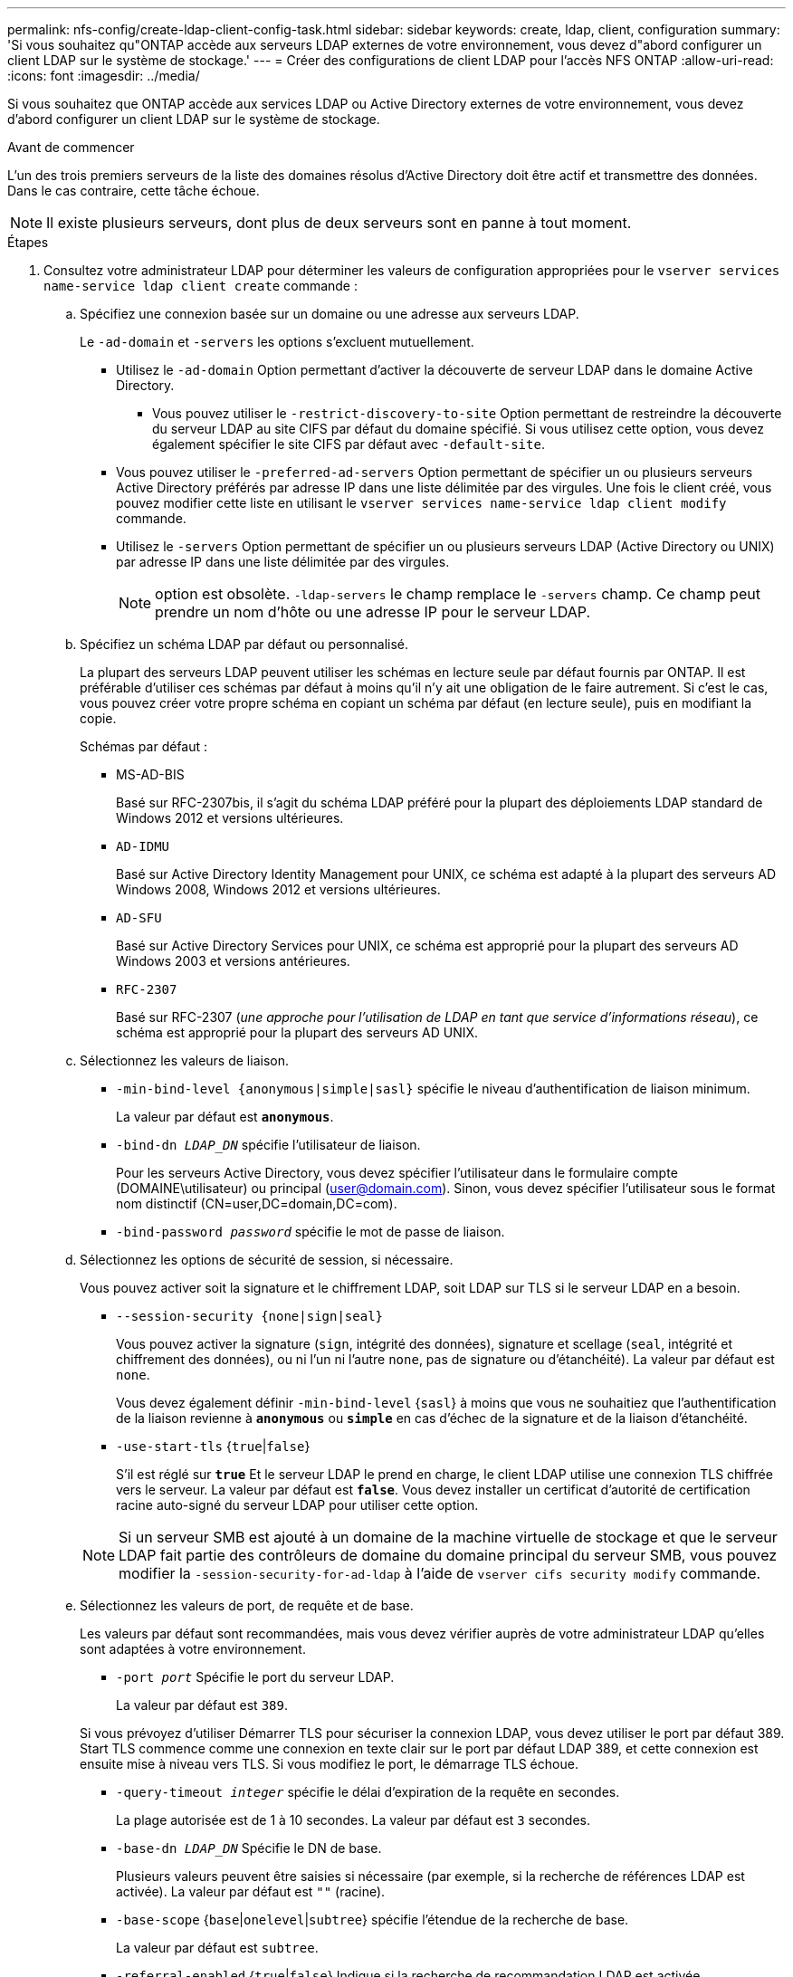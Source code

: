 ---
permalink: nfs-config/create-ldap-client-config-task.html 
sidebar: sidebar 
keywords: create, ldap, client, configuration 
summary: 'Si vous souhaitez qu"ONTAP accède aux serveurs LDAP externes de votre environnement, vous devez d"abord configurer un client LDAP sur le système de stockage.' 
---
= Créer des configurations de client LDAP pour l'accès NFS ONTAP
:allow-uri-read: 
:icons: font
:imagesdir: ../media/


[role="lead"]
Si vous souhaitez que ONTAP accède aux services LDAP ou Active Directory externes de votre environnement, vous devez d'abord configurer un client LDAP sur le système de stockage.

.Avant de commencer
L'un des trois premiers serveurs de la liste des domaines résolus d'Active Directory doit être actif et transmettre des données. Dans le cas contraire, cette tâche échoue.

[NOTE]
====
Il existe plusieurs serveurs, dont plus de deux serveurs sont en panne à tout moment.

====
.Étapes
. Consultez votre administrateur LDAP pour déterminer les valeurs de configuration appropriées pour le `vserver services name-service ldap client create` commande :
+
.. Spécifiez une connexion basée sur un domaine ou une adresse aux serveurs LDAP.
+
Le `-ad-domain` et `-servers` les options s'excluent mutuellement.

+
*** Utilisez le `-ad-domain` Option permettant d'activer la découverte de serveur LDAP dans le domaine Active Directory.
+
**** Vous pouvez utiliser le `-restrict-discovery-to-site` Option permettant de restreindre la découverte du serveur LDAP au site CIFS par défaut du domaine spécifié. Si vous utilisez cette option, vous devez également spécifier le site CIFS par défaut avec `-default-site`.


*** Vous pouvez utiliser le `-preferred-ad-servers` Option permettant de spécifier un ou plusieurs serveurs Active Directory préférés par adresse IP dans une liste délimitée par des virgules. Une fois le client créé, vous pouvez modifier cette liste en utilisant le `vserver services name-service ldap client modify` commande.
*** Utilisez le `-servers` Option permettant de spécifier un ou plusieurs serveurs LDAP (Active Directory ou UNIX) par adresse IP dans une liste délimitée par des virgules.
+
[NOTE]
====
option est obsolète.  `-ldap-servers` le champ remplace le  `-servers` champ. Ce champ peut prendre un nom d'hôte ou une adresse IP pour le serveur LDAP.

====


.. Spécifiez un schéma LDAP par défaut ou personnalisé.
+
La plupart des serveurs LDAP peuvent utiliser les schémas en lecture seule par défaut fournis par ONTAP. Il est préférable d'utiliser ces schémas par défaut à moins qu'il n'y ait une obligation de le faire autrement. Si c'est le cas, vous pouvez créer votre propre schéma en copiant un schéma par défaut (en lecture seule), puis en modifiant la copie.

+
Schémas par défaut :

+
*** MS-AD-BIS
+
Basé sur RFC-2307bis, il s'agit du schéma LDAP préféré pour la plupart des déploiements LDAP standard de Windows 2012 et versions ultérieures.

*** `AD-IDMU`
+
Basé sur Active Directory Identity Management pour UNIX, ce schéma est adapté à la plupart des serveurs AD Windows 2008, Windows 2012 et versions ultérieures.

*** `AD-SFU`
+
Basé sur Active Directory Services pour UNIX, ce schéma est approprié pour la plupart des serveurs AD Windows 2003 et versions antérieures.

*** `RFC-2307`
+
Basé sur RFC-2307 (_une approche pour l'utilisation de LDAP en tant que service d'informations réseau_), ce schéma est approprié pour la plupart des serveurs AD UNIX.



.. Sélectionnez les valeurs de liaison.
+
*** `-min-bind-level {anonymous|simple|sasl}` spécifie le niveau d'authentification de liaison minimum.
+
La valeur par défaut est `*anonymous*`.

*** `-bind-dn _LDAP_DN_` spécifie l'utilisateur de liaison.
+
Pour les serveurs Active Directory, vous devez spécifier l'utilisateur dans le formulaire compte (DOMAINE\utilisateur) ou principal (user@domain.com). Sinon, vous devez spécifier l'utilisateur sous le format nom distinctif (CN=user,DC=domain,DC=com).

*** `-bind-password _password_` spécifie le mot de passe de liaison.


.. Sélectionnez les options de sécurité de session, si nécessaire.
+
Vous pouvez activer soit la signature et le chiffrement LDAP, soit LDAP sur TLS si le serveur LDAP en a besoin.

+
*** `--session-security {none|sign|seal}`
+
Vous pouvez activer la signature (`sign`, intégrité des données), signature et scellage (`seal`, intégrité et chiffrement des données), ou ni l'un ni l'autre  `none`, pas de signature ou d'étanchéité). La valeur par défaut est `none`.

+
Vous devez également définir `-min-bind-level` {`sasl`} à moins que vous ne souhaitiez que l'authentification de la liaison revienne à `*anonymous*` ou `*simple*` en cas d'échec de la signature et de la liaison d'étanchéité.

*** `-use-start-tls` {`true`|`false`}
+
S'il est réglé sur `*true*` Et le serveur LDAP le prend en charge, le client LDAP utilise une connexion TLS chiffrée vers le serveur. La valeur par défaut est `*false*`. Vous devez installer un certificat d'autorité de certification racine auto-signé du serveur LDAP pour utiliser cette option.

+
[NOTE]
====
Si un serveur SMB est ajouté à un domaine de la machine virtuelle de stockage et que le serveur LDAP fait partie des contrôleurs de domaine du domaine principal du serveur SMB, vous pouvez modifier la `-session-security-for-ad-ldap` à l'aide de `vserver cifs security modify` commande.

====


.. Sélectionnez les valeurs de port, de requête et de base.
+
Les valeurs par défaut sont recommandées, mais vous devez vérifier auprès de votre administrateur LDAP qu'elles sont adaptées à votre environnement.

+
*** `-port _port_` Spécifie le port du serveur LDAP.
+
La valeur par défaut est `389`.

+
Si vous prévoyez d'utiliser Démarrer TLS pour sécuriser la connexion LDAP, vous devez utiliser le port par défaut 389. Start TLS commence comme une connexion en texte clair sur le port par défaut LDAP 389, et cette connexion est ensuite mise à niveau vers TLS. Si vous modifiez le port, le démarrage TLS échoue.

*** `-query-timeout _integer_` spécifie le délai d'expiration de la requête en secondes.
+
La plage autorisée est de 1 à 10 secondes. La valeur par défaut est `3` secondes.

*** `-base-dn _LDAP_DN_` Spécifie le DN de base.
+
Plusieurs valeurs peuvent être saisies si nécessaire (par exemple, si la recherche de références LDAP est activée). La valeur par défaut est `""` (racine).

*** `-base-scope` {`base`|`onelevel`|`subtree`} spécifie l'étendue de la recherche de base.
+
La valeur par défaut est `subtree`.

*** `-referral-enabled` {`true`|`false`} Indique si la recherche de recommandation LDAP est activée.
+
Depuis ONTAP 9.5, ceci permet au client LDAP de ONTAP de renvoyer des demandes de recherche à d'autres serveurs LDAP si une réponse de recommandation LDAP est renvoyée par le serveur LDAP principal indiquant que les enregistrements souhaités sont présents sur les serveurs LDAP mentionnés. La valeur par défaut est `*false*`.

+
Pour rechercher des enregistrements présents dans les serveurs LDAP désignés, la base-dn des enregistrements recommandés doit être ajoutée à la base-dn dans le cadre de la configuration du client LDAP.





. Créer une configuration client LDAP sur la VM de stockage :
+
`vserver services name-service ldap client create -vserver _vserver_name_ -client-config _client_config_name_ {-servers _LDAP_server_list_ | -ad-domain _ad_domain_} -preferred-ad-servers _preferred_ad_server_list_ -restrict-discovery-to-site {true|false} -default-site _CIFS_default_site_ -schema _schema_ -port 389 -query-timeout 3 -min-bind-level {anonymous|simple|sasl} -bind-dn _LDAP_DN_ -bind-password _password_ -base-dn _LDAP_DN_ -base-scope subtree -session-security {none|sign|seal} [-referral-enabled {true|false}]`

+
[NOTE]
====
Vous devez fournir le nom de la VM de stockage lors de la création d'une configuration client LDAP.

====
. Vérifiez que la configuration du client LDAP a bien été créée :
+
`vserver services name-service ldap client show -client-config client_config_name`



.Exemples
La commande suivante crée une nouvelle configuration de client LDAP nommée ldap1 pour que la VM de stockage vs1 fonctionne avec un serveur Active Directory pour LDAP :

[listing]
----
cluster1::> vserver services name-service ldap client create -vserver vs1 -client-config ldapclient1 -ad-domain addomain.example.com -schema AD-SFU -port 389 -query-timeout 3 -min-bind-level simple -base-dn DC=addomain,DC=example,DC=com -base-scope subtree -preferred-ad-servers 172.17.32.100
----
La commande suivante crée une nouvelle configuration de client LDAP nommée ldap1 pour que la machine virtuelle de stockage vs1 fonctionne avec un serveur Active Directory pour LDAP sur lequel la signature et le chiffrement sont nécessaires, et la découverte du serveur LDAP est limitée à un site particulier pour le domaine spécifié :

[listing]
----
cluster1::> vserver services name-service ldap client create -vserver vs1 -client-config ldapclient1 -ad-domain addomain.example.com -restrict-discovery-to-site true -default-site cifsdefaultsite.com -schema AD-SFU -port 389 -query-timeout 3 -min-bind-level sasl -base-dn DC=addomain,DC=example,DC=com -base-scope subtree -preferred-ad-servers 172.17.32.100 -session-security seal
----
La commande suivante crée une nouvelle configuration de client LDAP nommée ldap1 pour que la VM de stockage vs1 fonctionne avec un serveur Active Directory pour LDAP où la recherche de référence LDAP est requise :

[listing]
----
cluster1::> vserver services name-service ldap client create -vserver vs1 -client-config ldapclient1 -ad-domain addomain.example.com -schema AD-SFU -port 389 -query-timeout 3 -min-bind-level sasl -base-dn "DC=adbasedomain,DC=example1,DC=com; DC=adrefdomain,DC=example2,DC=com" -base-scope subtree -preferred-ad-servers 172.17.32.100 -referral-enabled true
----
La commande suivante modifie la configuration du client LDAP nommée ldap1 pour la VM de stockage vs1 en spécifiant le DN de base :

[listing]
----
cluster1::> vserver services name-service ldap client modify -vserver vs1 -client-config ldap1 -base-dn CN=Users,DC=addomain,DC=example,DC=com
----
La commande suivante modifie la configuration du client LDAP appelée ldap1 pour la VM de stockage vs1 en activant la recherche de référence :

[listing]
----
cluster1::> vserver services name-service ldap client modify -vserver vs1 -client-config ldap1 -base-dn "DC=adbasedomain,DC=example1,DC=com; DC=adrefdomain,DC=example2,DC=com"  -referral-enabled true
----